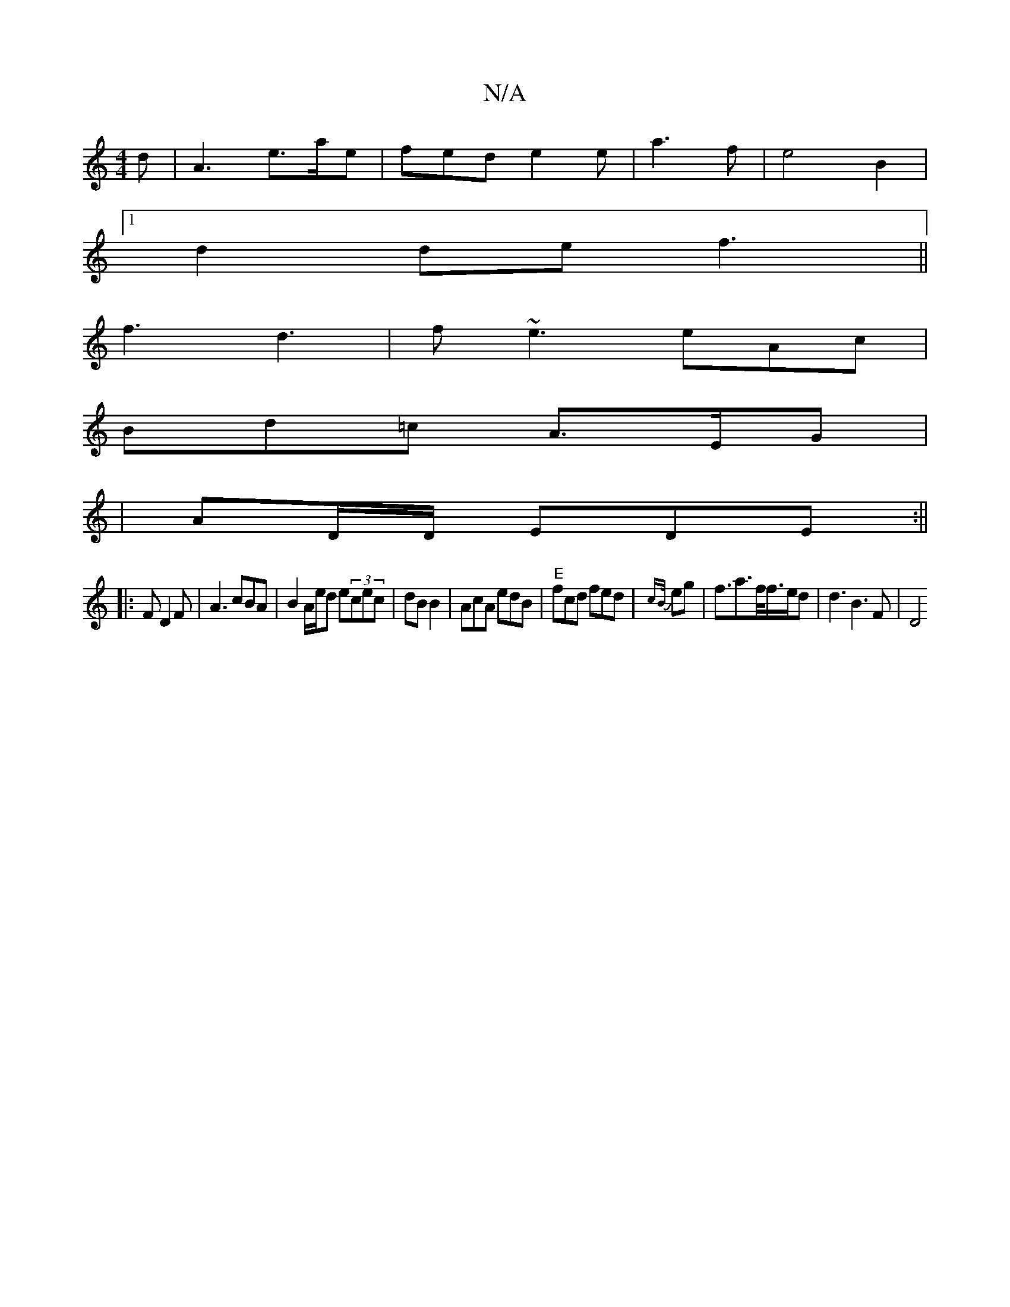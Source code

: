 X:1
T:N/A
M:4/4
R:N/A
K:Cmajor
d | A3 e>ae | fed e2e | a3- f- | e4 B2|1
d2 de f3||
f3 d3|f~e3 eAc|
Bd=c A>EG | 
|AD/D/ EDE :||
|:FD2F | A3 cBA | B2A/e/d e(3cec|dBB2 |AcA edB |"E"fcd fed | {cB/}eg | f3/2a3/2f/<f/2e/2d| d3 B3 F | D4 